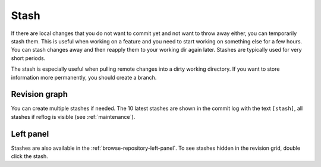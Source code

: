 .. _stash:

Stash
=====

If there are local changes that you do not want to commit yet and not want to throw away either, you can temporarily stash
them. This is useful when working on a feature and you need to start working on something else for a few hours. You can
stash changes away and then reapply them to your working dir again later. Stashes are typically used for very short periods.

.. image:: /images/stash_dialog.png

The stash is especially useful when pulling remote changes into a dirty working directory.
If you want to store information more permanently, you should create a branch.

Revision graph
--------------

You can create multiple stashes if needed. The 10 latest stashes are shown in the commit log with the text ``[stash]``,
all stashes if reflog is visible (see :ref:`maintenance`).

.. image:: /images/commit_log_stash.png

Left panel
----------

Stashes are also available in the :ref:`browse-repository-left-panel`.
To see stashes hidden in the revision grid, double click the stash.
